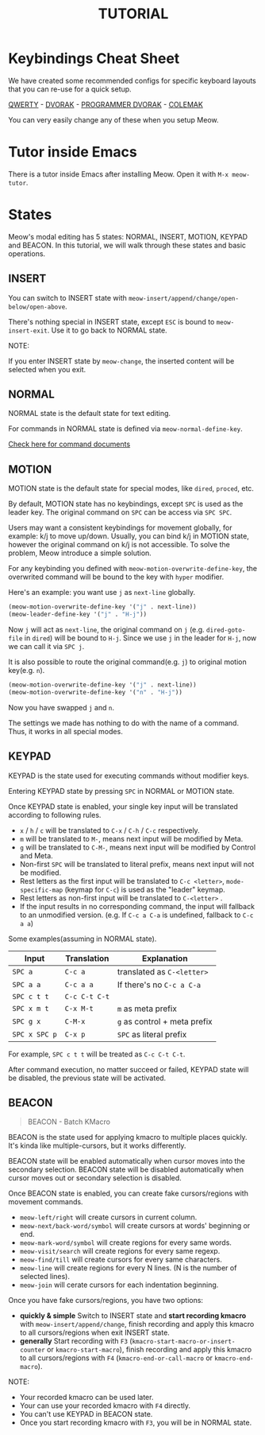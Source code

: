 #+title: TUTORIAL

* Keybindings Cheat Sheet

We have created some recommended configs for specific keyboard layouts that you can re-use for a quick setup.

[[https://github.com/meow-edit/meow/blob/master/KEYBINDING_QWERTY.org][QWERTY]] - [[https://github.com/meow-edit/meow/blob/master/KEYBINDING_DVORAK.org][DVORAK]] - [[https://github.com/meow-edit/meow/blob/master/KEYBINDING_DVP.org][PROGRAMMER DVORAK]] - [[https://github.com/meow-edit/meow/blob/master/KEYBINDING_COLEMAK.org][COLEMAK]]

You can very easily change any of these when you setup Meow.

* Tutor inside Emacs

There is a tutor inside Emacs after installing Meow. Open it with ~M-x meow-tutor~.

* States

Meow's modal editing has 5 states: NORMAL, INSERT, MOTION, KEYPAD and BEACON.
In this tutorial, we will walk through these states and basic operations.

** INSERT

You can switch to INSERT state with ~meow-insert/append/change/open-below/open-above~.

There's nothing special in INSERT state, except ~ESC~ is bound to ~meow-insert-exit~. Use it to go back to NORMAL state.

NOTE:

If you enter INSERT state by ~meow-change~, the inserted content will be selected when you exit.

** NORMAL

NORMAL state is the default state for text editing.

For commands in NORMAL state is defined via ~meow-normal-define-key~.

[[file:COMMANDS.org][Check here for command documents]]

** MOTION

MOTION state is the default state for special modes, like ~dired~, ~proced~, etc.

By default, MOTION state has no keybindings, except ~SPC~ is used as the leader key. The original command on ~SPC~ can be access via ~SPC SPC~.

Users may want a consistent keybindings for movement globally, for example: k/j to move up/down. Usually, you can bind k/j in MOTION state,
however the original command on k/j is not accessible. To solve the problem, Meow introduce a simple solution.

For any keybinding you defined with ~meow-motion-overwrite-define-key~, the overwrited command will be bound to the key with ~hyper~ modifier.

Here's an example: you want use ~j~ as ~next-line~ globally.

#+begin_src emacs-lisp
  (meow-motion-overwrite-define-key '("j" . next-line))
  (meow-leader-define-key '("j" . "H-j"))
#+end_src

Now ~j~ will act as ~next-line~, the original command on ~j~ (e.g. ~dired-goto-file~ in ~dired~) will be bound to ~H-j~.
Since we use ~j~ in the leader for ~H-j~, now we can call it via ~SPC j~.

It is also possible to route the original command(e.g. ~j~) to original motion key(e.g. ~n~).

#+begin_src emacs-lisp
  (meow-motion-overwrite-define-key '("j" . next-line))
  (meow-motion-overwrite-define-key '("n" . "H-j"))
#+end_src

Now you have swapped ~j~ and ~n~.

The settings we made has nothing to do with the name of a command. Thus, it works in all special modes.

** KEYPAD

KEYPAD is the state used for executing commands without modifier keys.

Entering KEYPAD state by pressing ~SPC~ in NORMAL or MOTION state.

Once KEYPAD state is enabled, your single key input will be translated according to following rules.

- ~x~ / ~h~ / ~c~ will be translated to ~C-x~ / ~C-h~ / ~C-c~ respectively.
- ~m~ will be translated to ~M-~, means next input will be modified by Meta.
- ~g~ will be translated to ~C-M-~, means next input will be modified by Control and Meta.
- Non-first ~SPC~ will be translated to literal prefix, means next input will not be modified.
- Rest letters as the first input will be translated to ~C-c <letter>~, ~mode-specific-map~ (keymap for ~C-c~) is used as the "leader" keymap.
- Rest letters as non-first input will be translated to ~C-<letter>~ .
- If the input results in no corresponding command, the input will fallback to an unmodified version. (e.g. If ~C-c a C-a~ is undefined, fallback to ~C-c a a~)

Some examples(assuming in NORMAL state).

| Input       | Translation | Explanation                |
|-------------+-------------+----------------------------|
| ~SPC a~       | ~C-c a~       | translated as ~C-<letter>~   |
| ~SPC a a~     | ~C-c a a~     | If there's no ~C-c a C-a~    |
| ~SPC c t t~   | ~C-c C-t C-t~ |                            |
| ~SPC x m t~   | ~C-x M-t~     | ~m~ as meta prefix           |
| ~SPC g x~     | ~C-M-x~       | ~g~ as control + meta prefix |
| ~SPC x SPC p~ | ~C-x p~       | ~SPC~ as literal prefix      |

For example, ~SPC c t t~ will be treated as ~C-c C-t C-t~.

After command execution, no matter succeed or failed, KEYPAD state will be disabled, the previous state will be activated.

** BEACON

#+begin_quote
BEACON - Batch KMacro
#+end_quote

BEACON is the state used for applying kmacro to multiple places quickly.
It's kinda like multiple-cursors, but it works differently.

BEACON state will be enabled  automatically when cursor moves into the secondary selection.
BEACON state will be disabled automatically when cursor moves out or secondary selection is disabled.

Once BEACON state is enabled, you can create fake cursors/regions with movement commands.

- ~meow-left/right~ will create cursors in current column.
- ~meow-next/back-word/symbol~ will create cursors at words' beginning or end.
- ~meow-mark-word/symbol~ will create regions for every same words.
- ~meow-visit/search~ will create regions for every same regexp.
- ~meow-find/till~ will create cursors for every same characters.
- ~meow-line~ will create regions for every N lines. (N is the number of selected lines).
- ~meow-join~ will cerate cursors for each indentation beginning.

Once you have fake cursors/regions, you have two options:
- *quickly & simple* Switch to INSERT state and *start recording kmacro* with ~meow-insert/append/change~,
  finish recording and apply this kmacro to all cursors/regions when exit INSERT state.
- *generally* Start recording with ~F3~ (~kmacro-start-macro-or-insert-counter~ or ~kmacro-start-macro~),
  finish recording and apply this kmacro to all cursors/regions with ~F4~ (~kmacro-end-or-call-macro~ or ~kmacro-end-macro~).

NOTE:
- Your recorded kmacro can be used later.
- Your can use your recorded kmacro with ~F4~ directly.
- You can't use KEYPAD in BEACON state.
- Once you start recording kmacro with ~F3~, you will be in NORMAL state.
